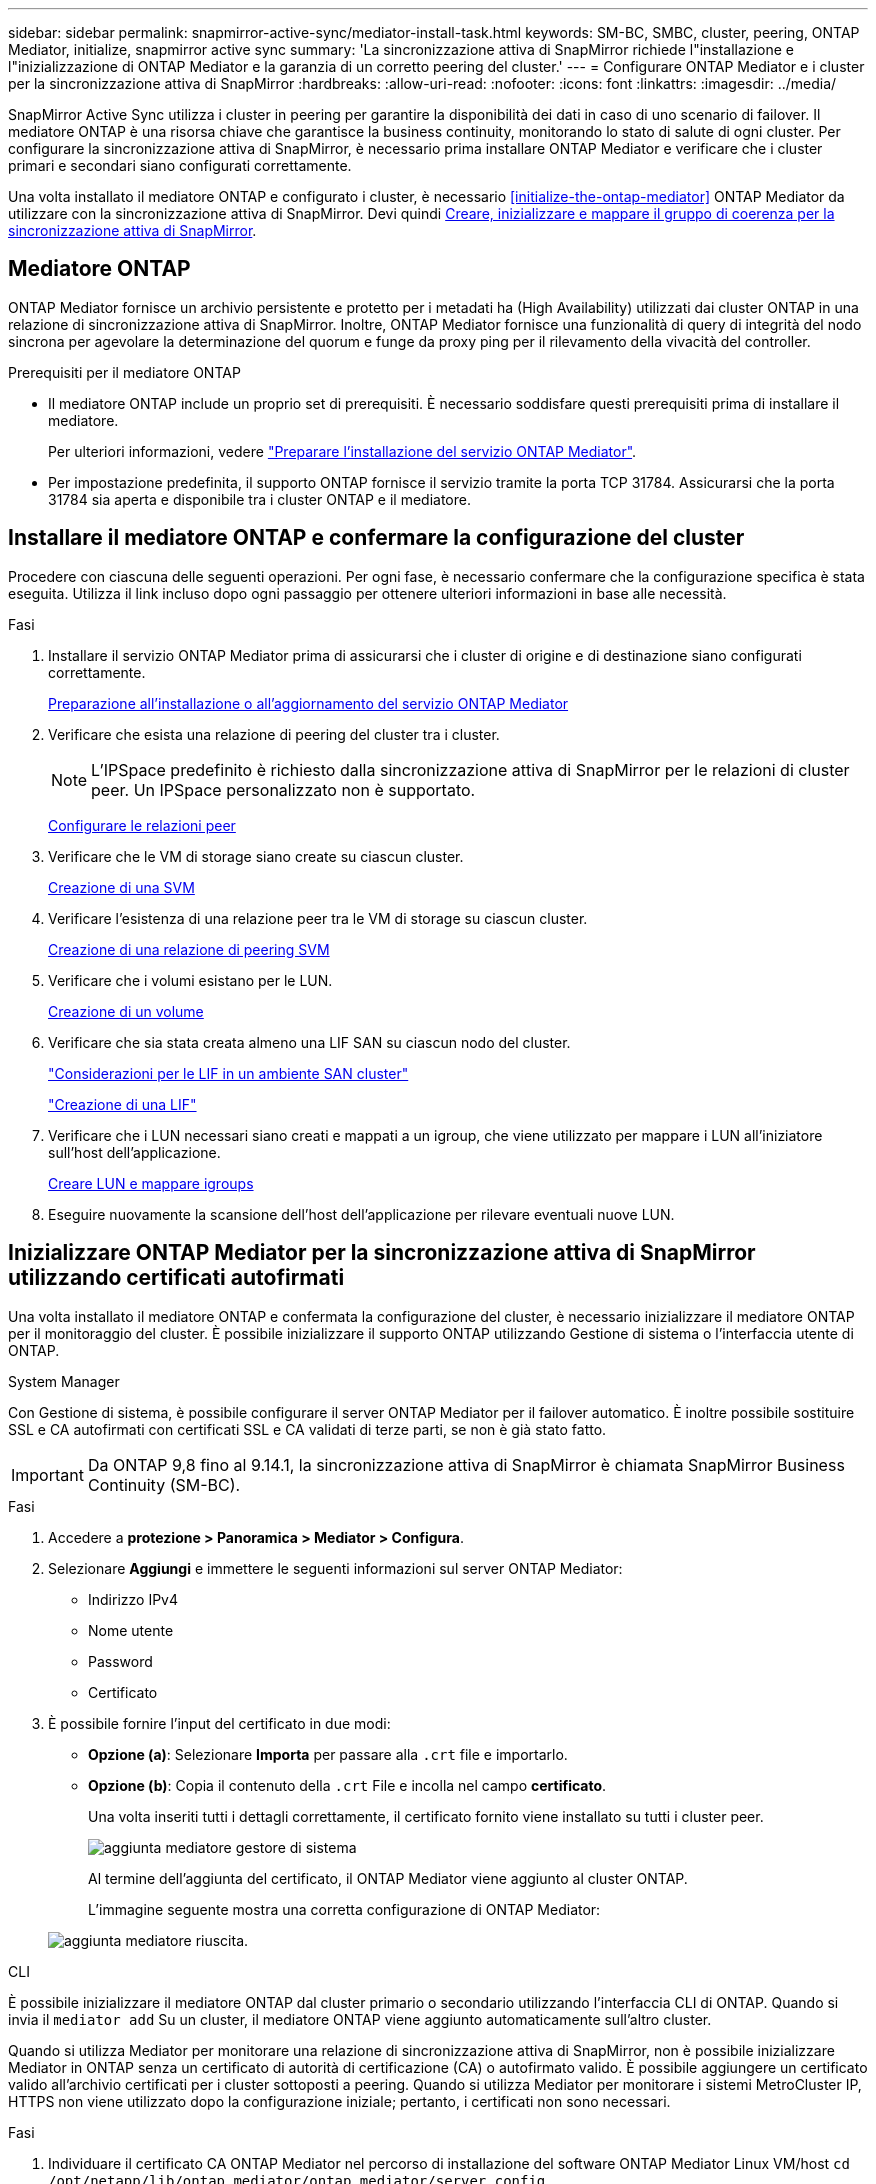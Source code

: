 ---
sidebar: sidebar 
permalink: snapmirror-active-sync/mediator-install-task.html 
keywords: SM-BC, SMBC, cluster, peering, ONTAP Mediator, initialize, snapmirror active sync 
summary: 'La sincronizzazione attiva di SnapMirror richiede l"installazione e l"inizializzazione di ONTAP Mediator e la garanzia di un corretto peering del cluster.' 
---
= Configurare ONTAP Mediator e i cluster per la sincronizzazione attiva di SnapMirror
:hardbreaks:
:allow-uri-read: 
:nofooter: 
:icons: font
:linkattrs: 
:imagesdir: ../media/


[role="lead"]
SnapMirror Active Sync utilizza i cluster in peering per garantire la disponibilità dei dati in caso di uno scenario di failover. Il mediatore ONTAP è una risorsa chiave che garantisce la business continuity, monitorando lo stato di salute di ogni cluster. Per configurare la sincronizzazione attiva di SnapMirror, è necessario prima installare ONTAP Mediator e verificare che i cluster primari e secondari siano configurati correttamente.

Una volta installato il mediatore ONTAP e configurato i cluster, è necessario <<initialize-the-ontap-mediator>> ONTAP Mediator da utilizzare con la sincronizzazione attiva di SnapMirror. Devi quindi xref:protect-task.html[Creare, inizializzare e mappare il gruppo di coerenza per la sincronizzazione attiva di SnapMirror].



== Mediatore ONTAP

ONTAP Mediator fornisce un archivio persistente e protetto per i metadati ha (High Availability) utilizzati dai cluster ONTAP in una relazione di sincronizzazione attiva di SnapMirror. Inoltre, ONTAP Mediator fornisce una funzionalità di query di integrità del nodo sincrona per agevolare la determinazione del quorum e funge da proxy ping per il rilevamento della vivacità del controller.

.Prerequisiti per il mediatore ONTAP
* Il mediatore ONTAP include un proprio set di prerequisiti. È necessario soddisfare questi prerequisiti prima di installare il mediatore.
+
Per ulteriori informazioni, vedere link:https://docs.netapp.com/us-en/ontap-metrocluster/install-ip/task_configuring_the_ontap_mediator_service_from_a_metrocluster_ip_configuration.html["Preparare l'installazione del servizio ONTAP Mediator"^].

* Per impostazione predefinita, il supporto ONTAP fornisce il servizio tramite la porta TCP 31784. Assicurarsi che la porta 31784 sia aperta e disponibile tra i cluster ONTAP e il mediatore.




== Installare il mediatore ONTAP e confermare la configurazione del cluster

Procedere con ciascuna delle seguenti operazioni. Per ogni fase, è necessario confermare che la configurazione specifica è stata eseguita. Utilizza il link incluso dopo ogni passaggio per ottenere ulteriori informazioni in base alle necessità.

.Fasi
. Installare il servizio ONTAP Mediator prima di assicurarsi che i cluster di origine e di destinazione siano configurati correttamente.
+
xref:../mediator/index.html[Preparazione all'installazione o all'aggiornamento del servizio ONTAP Mediator]

. Verificare che esista una relazione di peering del cluster tra i cluster.
+

NOTE: L'IPSpace predefinito è richiesto dalla sincronizzazione attiva di SnapMirror per le relazioni di cluster peer. Un IPSpace personalizzato non è supportato.

+
xref:../task_dp_prepare_mirror.html[Configurare le relazioni peer]

. Verificare che le VM di storage siano create su ciascun cluster.
+
xref:../smb-config/create-svms-data-access-task.html[Creazione di una SVM]

. Verificare l'esistenza di una relazione peer tra le VM di storage su ciascun cluster.
+
xref:../peering/create-intercluster-svm-peer-relationship-93-later-task.html[Creazione di una relazione di peering SVM]

. Verificare che i volumi esistano per le LUN.
+
xref:../smb-config/create-volume-task.html[Creazione di un volume]

. Verificare che sia stata creata almeno una LIF SAN su ciascun nodo del cluster.
+
link:../san-admin/manage-lifs-all-san-protocols-concept.html["Considerazioni per le LIF in un ambiente SAN cluster"]

+
link:../networking/create_a_lif.html["Creazione di una LIF"]

. Verificare che i LUN necessari siano creati e mappati a un igroup, che viene utilizzato per mappare i LUN all'iniziatore sull'host dell'applicazione.
+
xref:../san-admin/provision-storage.html[Creare LUN e mappare igroups]

. Eseguire nuovamente la scansione dell'host dell'applicazione per rilevare eventuali nuove LUN.




== Inizializzare ONTAP Mediator per la sincronizzazione attiva di SnapMirror utilizzando certificati autofirmati

Una volta installato il mediatore ONTAP e confermata la configurazione del cluster, è necessario inizializzare il mediatore ONTAP per il monitoraggio del cluster. È possibile inizializzare il supporto ONTAP utilizzando Gestione di sistema o l'interfaccia utente di ONTAP.

[role="tabbed-block"]
====
.System Manager
--
Con Gestione di sistema, è possibile configurare il server ONTAP Mediator per il failover automatico. È inoltre possibile sostituire SSL e CA autofirmati con certificati SSL e CA validati di terze parti, se non è già stato fatto.


IMPORTANT: Da ONTAP 9,8 fino al 9.14.1, la sincronizzazione attiva di SnapMirror è chiamata SnapMirror Business Continuity (SM-BC).

.Fasi
. Accedere a *protezione > Panoramica > Mediator > Configura*.
. Selezionare *Aggiungi* e immettere le seguenti informazioni sul server ONTAP Mediator:
+
** Indirizzo IPv4
** Nome utente
** Password
** Certificato


. È possibile fornire l'input del certificato in due modi:
+
** *Opzione (a)*: Selezionare *Importa* per passare alla `.crt` file e importarlo.
** *Opzione (b)*: Copia il contenuto della `.crt` File e incolla nel campo *certificato*.
+
Una volta inseriti tutti i dettagli correttamente, il certificato fornito viene installato su tutti i cluster peer.

+
image:configure-mediator-system-manager.png["aggiunta mediatore gestore di sistema"]

+
Al termine dell'aggiunta del certificato, il ONTAP Mediator viene aggiunto al cluster ONTAP.

+
L'immagine seguente mostra una corretta configurazione di ONTAP Mediator:

+
image:successful-mediator-installation.png["aggiunta mediatore riuscita"].





--
.CLI
--
È possibile inizializzare il mediatore ONTAP dal cluster primario o secondario utilizzando l'interfaccia CLI di ONTAP. Quando si invia il `mediator add` Su un cluster, il mediatore ONTAP viene aggiunto automaticamente sull'altro cluster.

Quando si utilizza Mediator per monitorare una relazione di sincronizzazione attiva di SnapMirror, non è possibile inizializzare Mediator in ONTAP senza un certificato di autorità di certificazione (CA) o autofirmato valido. È possibile aggiungere un certificato valido all'archivio certificati per i cluster sottoposti a peering. Quando si utilizza Mediator per monitorare i sistemi MetroCluster IP, HTTPS non viene utilizzato dopo la configurazione iniziale; pertanto, i certificati non sono necessari.

.Fasi
. Individuare il certificato CA ONTAP Mediator nel percorso di installazione del software ONTAP Mediator Linux VM/host `cd /opt/netapp/lib/ontap_mediator/ontap_mediator/server_config`.
. Aggiungere un'autorità di certificazione valida all'archivio certificati nel cluster in cui è stato eseguito il peering.
+
*Esempio*

+
[listing]
----
[root@ontap-mediator server_config]# cat ca.crt
-----BEGIN CERTIFICATE-----
MIIFxTCCA62gAwIBAgIJANhtjk6HFCiOMA0GCSqGSIb3DQEBCwUAMHgxFTATBgNV
BAoMDE5ldEFwcCwgSW5jLjELMAkGA1UEBhMCVVMxEzARBgNVBAgMCkNhbGlmb3Ju
…
p+jdg5bG61cxkuvbRm7ykFbih1b88/Sgu5XJg2KRhjdISF98I81N+Fo=
-----END CERTIFICATE-----
----
. Aggiungere il certificato CA ONTAP Mediator a un cluster ONTAP. Quando richiesto, inserire il certificato CA ottenuto dal ONTAP Mediator. Ripetere la procedura su tutti i cluster peer:
+
`security certificate install -type server-ca -vserver <vserver_name>`

+
*Esempio*

+
[listing]
----
[root@ontap-mediator ~]# cd /opt/netapp/lib/ontap_mediator/ontap_mediator/server_config

[root@ontap-mediator server_config]# cat ca.crt
-----BEGIN CERTIFICATE-----
MIIFxTCCA62gAwIBAgIJANhtjk6HFCiOMA0GCSqGSIb3DQEBCwUAMHgxFTATBgNV
BAoMDE5ldEFwcCwgSW5jLjELMAkGA1UEBhMCVVMxEzARBgNVBAgMCkNhbGlmb3Ju
…
p+jdg5bG61cxkuvbRm7ykFbih1b88/Sgu5XJg2KRhjdISF98I81N+Fo=
-----END CERTIFICATE-----
----
+
[listing]
----
C1_test_cluster::*> security certificate install -type server-ca -vserver C1_test_cluster

Please enter Certificate: Press when done
-----BEGIN CERTIFICATE-----
MIIFxTCCA62gAwIBAgIJANhtjk6HFCiOMA0GCSqGSIb3DQEBCwUAMHgxFTATBgNV
BAoMDE5ldEFwcCwgSW5jLjELMAkGA1UEBhMCVVMxEzARBgNVBAgMCkNhbGlmb3Ju
…
p+jdg5bG61cxkuvbRm7ykFbih1b88/Sgu5XJg2KRhjdISF98I81N+Fo=
-----END CERTIFICATE-----

You should keep a copy of the CA-signed digital certificate for future reference.

The installed certificate's CA and serial number for reference:
CA: ONTAP Mediator CA
serial: D86D8E4E87142XXX

The certificate's generated name for reference: ONTAPMediatorCA

C1_test_cluster::*>
----
. Visualizzare il certificato CA autofirmato installato utilizzando il nome generato del certificato:
+
`security certificate show -common-name <common_name>`

+
*Esempio*

+
[listing]
----
C1_test_cluster::*> security certificate show -common-name ONTAPMediatorCA
Vserver    Serial Number   Certificate Name                       Type
---------- --------------- -------------------------------------- ------------
C1_test_cluster
           6BFD17DXXXXX7A71BB1F44D0326D2DEEXXXXX
                           ONTAPMediatorCA                        server-ca
    Certificate Authority: ONTAP Mediator CA
          Expiration Date: Thu Feb 15 14:35:25 2029
----
. Inizializzare ONTAP Mediator su uno dei cluster. Il ONTAP Mediator viene aggiunto automaticamente all'altro cluster:
+
`snapmirror mediator add -mediator-address <ip_address> -peer-cluster <peer_cluster_name> -username user_name`

+
*Esempio*

+
[listing]
----
C1_test_cluster::*> snapmirror mediator add -mediator-address 1.2.3.4 -peer-cluster C2_test_cluster -username mediatoradmin
Notice: Enter the mediator password.

Enter the password: ******
Enter the password again: ******
----
. Verificare lo stato della configurazione di ONTAP Mediator:
+
`snapmirror mediator show`

+
....
Mediator Address Peer Cluster     Connection Status Quorum Status
---------------- ---------------- ----------------- -------------
1.2.3.4          C2_test_cluster   connected        true
....
+
`Quorum Status` Indica se le relazioni del gruppo di coerenza di SnapMirror sono sincronizzate con ONTAP Mediator; uno stato di `true` indica che la sincronizzazione è stata eseguita correttamente.



--
====


== Reinizializzare ONTAP Mediator con certificati di terze parti

Potrebbe essere necessario reinizializzare il servizio ONTAP Mediator. In alcune situazioni potrebbe essere necessario reinizializzare il servizio ONTAP Mediator, ad esempio modificare l'indirizzo IP di ONTAP Mediator, la scadenza del certificato e altro ancora.

La seguente procedura illustra la reinizializzazione di ONTAP Mediator per un caso specifico in cui un certificato autofirmato deve essere sostituito da un certificato di terze parti.

.A proposito di questa attività
È necessario sostituire i certificati autofirmati del cluster SM-BC con certificati di terze parti, rimuovere la configurazione ONTAP Mediator da ONTAP, quindi aggiungere ONTAP Mediator.

[role="tabbed-block"]
====
.System Manager
--
Con System Manager, è necessario rimuovere dal cluster ONTAP il ONTAP Mediator configurato con il vecchio certificato autofirmato e riconfigurare il cluster ONTAP con il nuovo certificato di terze parti.

.Fasi
. Selezionare l'icona delle opzioni di menu e selezionare *Rimuovi* per rimuovere ONTAP Mediator.
+

NOTE: Questo passaggio non rimuove la CA del server autofirmato dal cluster ONTAP. NetApp consiglia di accedere alla scheda *certificato* e di rimuoverla manualmente prima di eseguire il passaggio successivo per aggiungere un certificato di terze parti:

+
image:remove-mediator.png["rimozione del mediatore del gestore di sistema"]

. Aggiungere nuovamente il ONTAP Mediator con il certificato corretto.


Il ONTAP Mediator è ora configurato con il nuovo certificato autofirmato di terze parti.

image:configure-mediator-system-manager.png["aggiunta mediatore gestore di sistema"]

--
.CLI
--
È possibile reinizializzare il ONTAP Mediator dal cluster primario o secondario utilizzando la CLI di ONTAP per sostituire il certificato autofirmato con il certificato di terze parti.

.Fasi
. Rimuovere l'autofirmato `ca.crt` installato in precedenza quando sono stati utilizzati certificati autofirmati per tutti i cluster. Nell'esempio seguente, sono presenti due cluster:
+
*Esempio*

+
[listing]
----
 C1_test_cluster::*> security certificate delete -vserver C1_test_cluster -common-name ONTAPMediatorCA
 2 entries were deleted.

 C2_test_cluster::*> security certificate delete -vserver C2_test_cluster -common-name ONTAPMediatorCA *
 2 entries were deleted.
----
. Rimuovere il ONTAP Mediator precedentemente configurato dal cluster SM-BC utilizzando `-force true`:
+
*Esempio*

+
[listing]
----
C1_test_cluster::*> snapmirror mediator show
Mediator Address Peer Cluster     Connection Status Quorum Status
---------------- ---------------- ----------------- -------------
1.2.3.4          C2_test_cluster   connected         true

C1_test_cluster::*> snapmirror mediator remove -mediator-address 1.2.3.4 -peer-cluster C2_test_cluster -force true

Warning: You are trying to remove the ONTAP Mediator configuration with force. If this configuration exists on the peer cluster, it could lead to failure of a SnapMirror failover operation. Check if this configuration
         exists on the peer cluster C2_test_cluster and remove it as well.
Do you want to continue? {y|n}: y

Info: [Job 136] 'mediator remove' job queued

C1_test_cluster::*> snapmirror mediator show
This table is currently empty.
----
. Fare riferimento alla procedura descritta in link:../mediator/manage-task.html["Sostituire i certificati autofirmati con certificati di terze parti attendibili"] su come ottenere i certificati dalla CA subordinata, denominata `ca.crt`. Sostituire i certificati autofirmati con certificati di terze parti attendibili
+

NOTE: Il `ca.crt` Dispone di determinate proprietà derivanti dalla richiesta che devono essere inviate all'autorità PKI, definita nel file `/opt/netapp/lib/ontap_mediator/ontap_mediator/server_config/openssl_ca.cnf`.

. Aggiungere il nuovo certificato CA ONTAP Mediator di terze parti `ca.crt` Dal percorso di installazione del software ONTAP Mediator Linux VM/host:
+
*Esempio*

+
[listing]
----
[root@ontap-mediator ~]# cd /opt/netapp/lib/ontap_mediator/ontap_mediator/server_config
[root@ontap-mediator server_config]# cat ca.crt
-----BEGIN CERTIFICATE-----
MIIFxTCCA62gAwIBAgIJANhtjk6HFCiOMA0GCSqGSIb3DQEBCwUAMHgxFTATBgNV
BAoMDE5ldEFwcCwgSW5jLjELMAkGA1UEBhMCVVMxEzARBgNVBAgMCkNhbGlmb3Ju
…
p+jdg5bG61cxkuvbRm7ykFbih1b88/Sgu5XJg2KRhjdISF98I81N+Fo=
-----END CERTIFICATE-----
----
. Aggiungere il `ca.crt` file al cluster di cui si è eseguito il peering. Ripetere questo passaggio per tutti i cluster peer:
+
*Esempio*

+
[listing]
----
C1_test_cluster::*> security certificate install -type server-ca -vserver C1_test_cluster

Please enter Certificate: Press when done
-----BEGIN CERTIFICATE-----
MIIFxTCCA62gAwIBAgIJANhtjk6HFCiOMA0GCSqGSIb3DQEBCwUAMHgxFTATBgNV
BAoMDE5ldEFwcCwgSW5jLjELMAkGA1UEBhMCVVMxEzARBgNVBAgMCkNhbGlmb3Ju
…
p+jdg5bG61cxkuvbRm7ykFbih1b88/Sgu5XJg2KRhjdISF98I81N+Fo=
-----END CERTIFICATE-----

You should keep a copy of the CA-signed digital certificate for future reference.

The installed certificate's CA and serial number for reference:
CA: ONTAP Mediator CA
serial: D86D8E4E87142XXX

The certificate's generated name for reference: ONTAPMediatorCA

C1_test_cluster::*>
----
. Rimozione del ONTAP Mediator precedentemente configurato dal cluster di sincronizzazione attivo di SnapMirror:
+
*Esempio*

+
[listing]
----
C1_test_cluster::*> snapmirror mediator show
Mediator Address Peer Cluster     Connection Status Quorum Status
---------------- ---------------- ----------------- -------------
1.2.3.4          C2_test_cluster  connected         true

C1_test_cluster::*> snapmirror mediator remove -mediator-address 1.2.3.4 -peer-cluster C2_test_cluster

Info: [Job 86] 'mediator remove' job queued
C1_test_cluster::*> snapmirror mediator show
This table is currently empty.
----
. Aggiungere nuovamente il ONTAP Mediator:
+
*Esempio*

+
[listing]
----
C1_test_cluster::*> snapmirror mediator add -mediator-address 1.2.3.4 -peer-cluster C2_test_cluster -username mediatoradmin

Notice: Enter the mediator password.

Enter the password:
Enter the password again:

Info: [Job: 87] 'mediator add' job queued

C1_test_cluster::*> snapmirror mediator show
Mediator Address Peer Cluster     Connection Status Quorum Status
---------------- ---------------- ----------------- -------------
1.2.3.4          C2_test_cluster  connected         true
----
+
`Quorum Status` Indica se le relazioni del gruppo di coerenza SnapMirror sono sincronizzate con il mediatore; uno stato di `true` indica che la sincronizzazione è stata eseguita correttamente.



--
====